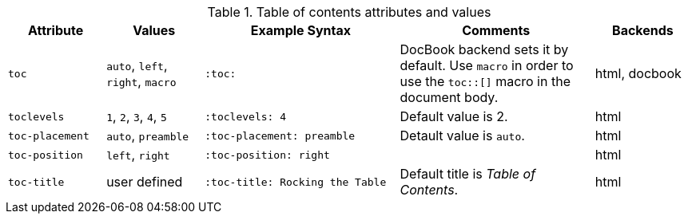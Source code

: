 ////
Included in:

- user-manual
////

[cols="1m,1,2m,2,1"]
.Table of contents attributes and values
|===
|Attribute |Values |Example Syntax |Comments |Backends

|toc
|`auto`, `left`, `right`, `macro`
|:toc:
|DocBook backend sets it by default. Use `macro` in order to use the `+toc::[]+` macro in the document body.
|html, docbook

|toclevels
|`1`, `2`, `3`, `4`, `5`
|:toclevels: 4
|Default value is 2.
|html

|toc-placement
|`auto`, `preamble`
|:toc-placement: preamble
|Detault value is `auto`.
|html

|toc-position
|`left`, `right`
|:toc-position: right
|
|html

|toc-title
|user defined
|:toc-title: Rocking the Table
|Default title is _Table of Contents_.
|html

|===
